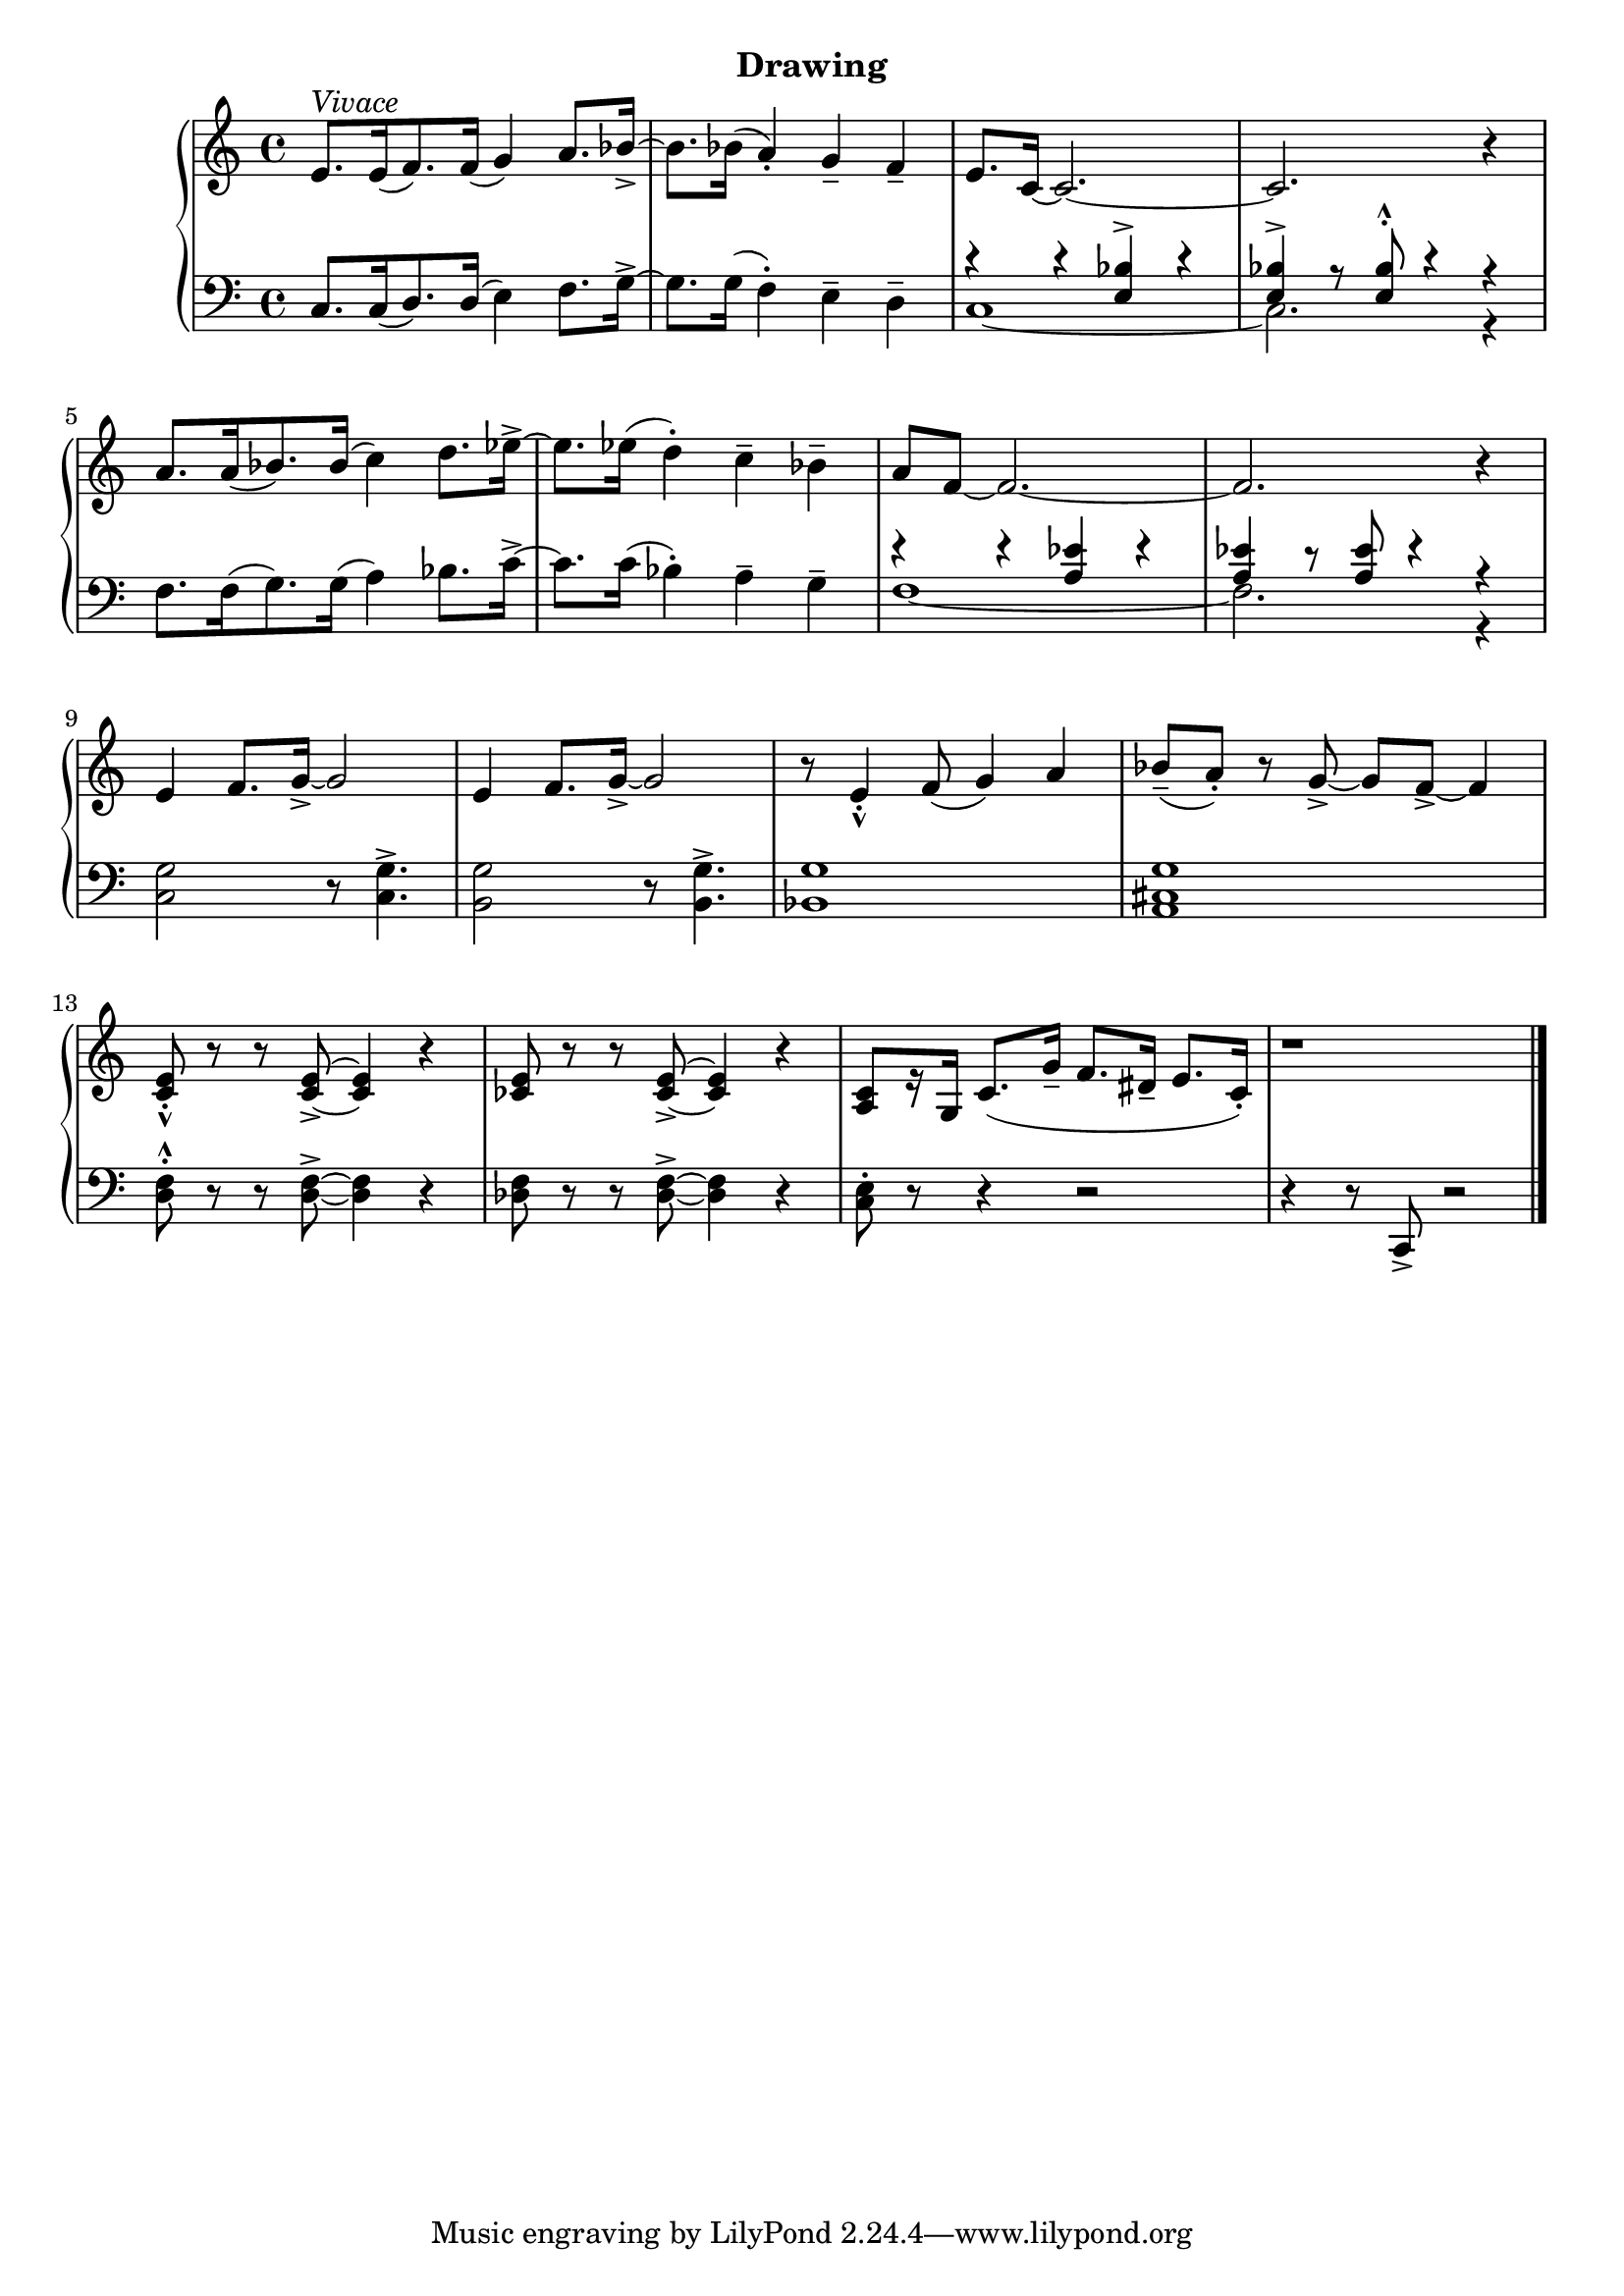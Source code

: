 
upperEight = \relative c' {
  \clef treble
  \key c \major
  \time 4/4

  % 1
  e8.[^\markup{\italic{Vivace}} e16( f8.) f16]( g4) a8. bes16_> ~ |
  bes8. bes16( a4_.) g_- f_- |
  e8. c16 ~ c2. ~ | 

  % 2
  c2. r4 |
  a'8.[ a16( bes8.) bes16]( c4) d8. ees16^> ~ |
  ees8. ees16( d4^.) c^- bes^-

  % 3
  a8 f~ f2. ~ f2. r4 e4 f8. g16_>~g2 |

  % 4
  e4 f8. g16_> ~ g2 | r8 e4_._^ f8( g4) a | bes8(_- a)_. r8 g_> ~ g f_> ~ f4 | <c e>8_._^ r r q_> ~ q4 r |

  % 5
  <ces e>8 r r q_> ~ q4 r |
  <a c>8[ r16 g] c8.( g'16_- f8. dis16_- e8. c16_.) | r1 \bar "|."
}

lowerEight = \relative c {
  \clef bass
  \key c \major
  \time 4/4

  % 1
  c8.[ c16( d8.) d16]( e4) f8.[ g16^>] ~ |
  g8. g16( f4^.) e^- d^- |
  <<
    \new Voice \relative {
        \voiceOne r4 r <e bes'^> >4 r |
        <e bes'^> > r8 q8^.^^ r4 r4 
    }
    \\
    \new Voice \relative {
        \voiceTwo c1 ~ c2. r4
    }
  >> 
  % 2
  \oneVoice
  f8.[ f16( g8.) g16]( a4) bes8. c16^> ~ |
  c8. c16( bes4^.) a^- g^-

  % 3
  <<
    \new Voice \relative { \voiceOne r4 r <a ees'>4 r | q r8 q8 r4 r } \\
    \new Voice \relative { \voiceTwo f1 ~ f2. r4 }
  >>
  <c, g'>2 r8 q4.^>

  % 4
  <b g'>2 r8 q4.^> |
  <bes g'>1 | <a cis g'> | <d f>8^.^^ r r q^>~q4 r |

  % 5
  <des f>8 r r q^> ~ q4 r | <c e>8^. r r4 r2 | r4 r8 c,_> r2 \bar "|."

}




\bookpart {
  \header {
    subtitle = "Drawing"
  }

  \score {
    \new PianoStaff = "PianoStaff_pf" 
      <<
      \new Staff = "upper" << \upperEight >>
      \new Staff = "lower" <<  \lowerEight >>
    >>
    \layout { }
  }

  \score {
    \new PianoStaff = "PianoStaff_pf" <<
      \new Staff = "upper"  \upperEight
      \new Staff = "lower"  \lowerEight
    >>
    \midi { 
      \tempo 4 = 90
    }
  }
}
